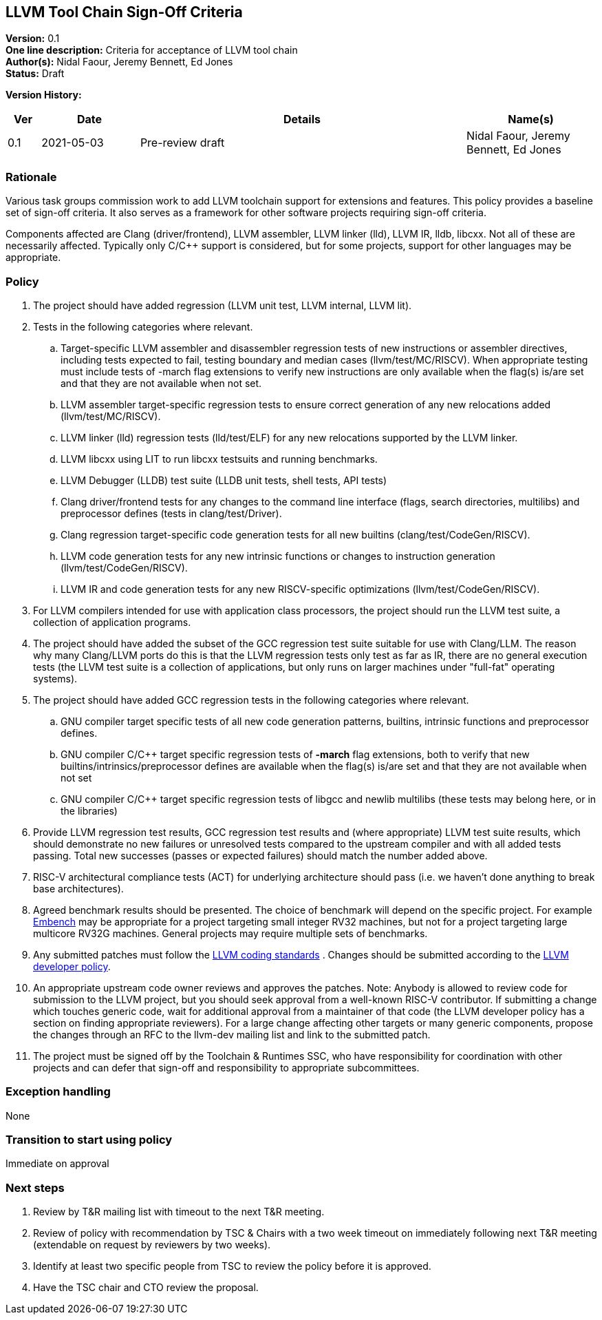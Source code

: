[[llvm_toochain_singoff]]
== LLVM Tool Chain Sign-Off Criteria

*Version:* 0.1 +
*One line description:* Criteria for acceptance of LLVM tool chain +
*Author(s):* Nidal Faour, Jeremy Bennett, Ed Jones +
*Status:* Draft +

*Version History:* +
[width="100%",cols="<5%,<15%,<50%,<20%",options="header",]
|===
|Ver |Date |Details |Name(s)

|0.1 |2021-05-03 |Pre-review draft |Nidal Faour, Jeremy Bennett, Ed Jones

|===

=== Rationale

Various task groups commission work to add LLVM toolchain support for
extensions and features. This policy provides a baseline set of sign-off
criteria. It also serves as a framework for other software projects
requiring sign-off criteria.

Components affected are Clang (driver/frontend), LLVM assembler, LLVM
linker (lld), LLVM IR, lldb, libcxx. Not all of these are necessarily
affected. Typically only C/C++ support is considered, but for some
projects, support for other languages may be appropriate.

=== Policy

. The project should have added regression (LLVM unit test, LLVM
internal, LLVM lit). +
. Tests in the following categories where relevant. +
.. Target-specific LLVM assembler and disassembler regression tests of
new instructions or assembler directives, including tests expected to
fail, testing boundary and median cases (llvm/test/MC/RISCV). When
appropriate testing must include tests of -march flag extensions to
verify new instructions are only available when the flag(s) is/are set
and that they are not available when not set. +
.. LLVM assembler target-specific regression tests to ensure correct
generation of any new relocations added (llvm/test/MC/RISCV). +
.. LLVM linker (lld) regression tests (lld/test/ELF) for any new
relocations supported by the LLVM linker. +
.. LLVM libcxx using LIT to run libcxx testsuits and running
benchmarks. +
.. LLVM Debugger (LLDB) test suite (LLDB unit tests, shell tests, API
tests) +
.. Clang driver/frontend tests for any changes to the command line
interface (flags, search directories, multilibs) and preprocessor
defines (tests in clang/test/Driver). +
.. Clang regression target-specific code generation tests for all new
builtins (clang/test/CodeGen/RISCV). +
.. LLVM code generation tests for any new intrinsic functions or changes
to instruction generation (llvm/test/CodeGen/RISCV). +
.. LLVM IR and code generation tests for any new RISCV-specific
optimizations (llvm/test/CodeGen/RISCV). +
. For LLVM compilers intended for use with application class processors,
the project should run the LLVM test suite, a collection of application
programs. +
. The project should have added the subset of the GCC regression test
suite suitable for use with Clang/LLM. The reason why many Clang/LLVM
ports do this is that the LLVM regression tests only test as far as IR,
there are no general execution tests (the LLVM test suite is a
collection of applications, but only runs on larger machines under
"full-fat" operating systems). +
. The project should have added GCC regression tests in the following
categories where relevant. +
.. GNU compiler target specific tests of all new code generation
patterns, builtins, intrinsic functions and preprocessor defines. +
.. GNU compiler C/C++ target specific regression tests of *-march* flag
extensions, both to verify that new builtins/intrinsics/preprocessor
defines are available when the flag(s) is/are set and that they are not
available when not set +
.. GNU compiler C/C++ target specific regression tests of libgcc and
newlib multilibs (these tests may belong here, or in the libraries) +
. Provide LLVM regression test results, GCC regression test results and
(where appropriate) LLVM test suite results, which should demonstrate no
new failures or unresolved tests compared to the upstream compiler and
with all added tests passing. Total new successes (passes or expected
failures) should match the number added above. +
. RISC-V architectural compliance tests (ACT) for underlying
architecture should pass (i.e. we haven’t done anything to break base
architectures). +
. Agreed benchmark results should be presented. The choice of benchmark
will depend on the specific project. For example
https://www.embench.org/[Embench] may be appropriate for a project
targeting small integer RV32 machines, but not for a project targeting
large multicore RV32G machines. General projects may require multiple
sets of benchmarks. +
. Any submitted patches must follow the
https://llvm.org/docs/CodingStandards.html[LLVM coding standards] .
Changes should be submitted according to the
https://llvm.org/docs/DeveloperPolicy.html[LLVM developer policy]. +
. An appropriate upstream code owner reviews and approves the patches.
Note: Anybody is allowed to review code for submission to the LLVM
project, but you should seek approval from a well-known RISC-V
contributor. If submitting a change which touches generic code, wait for
additional approval from a maintainer of that code (the LLVM developer
policy has a section on finding appropriate reviewers). For a large
change affecting other targets or many generic components, propose the
changes through an RFC to the llvm-dev mailing list and link to the
submitted patch. +
. The project must be signed off by the Toolchain & Runtimes SSC, who
have responsibility for coordination with other projects and can defer
that sign-off and responsibility to appropriate subcommittees.

=== Exception handling +
None

=== Transition to start using policy +
Immediate on approval

=== Next steps

. Review by T&R mailing list with timeout to the next T&R meeting. +
. Review of policy with recommendation by TSC & Chairs with a two week
timeout on immediately following next T&R meeting (extendable on request
by reviewers by two weeks). +
. Identify at least two specific people from TSC to review the policy
before it is approved. +
. Have the TSC chair and CTO review the proposal.
